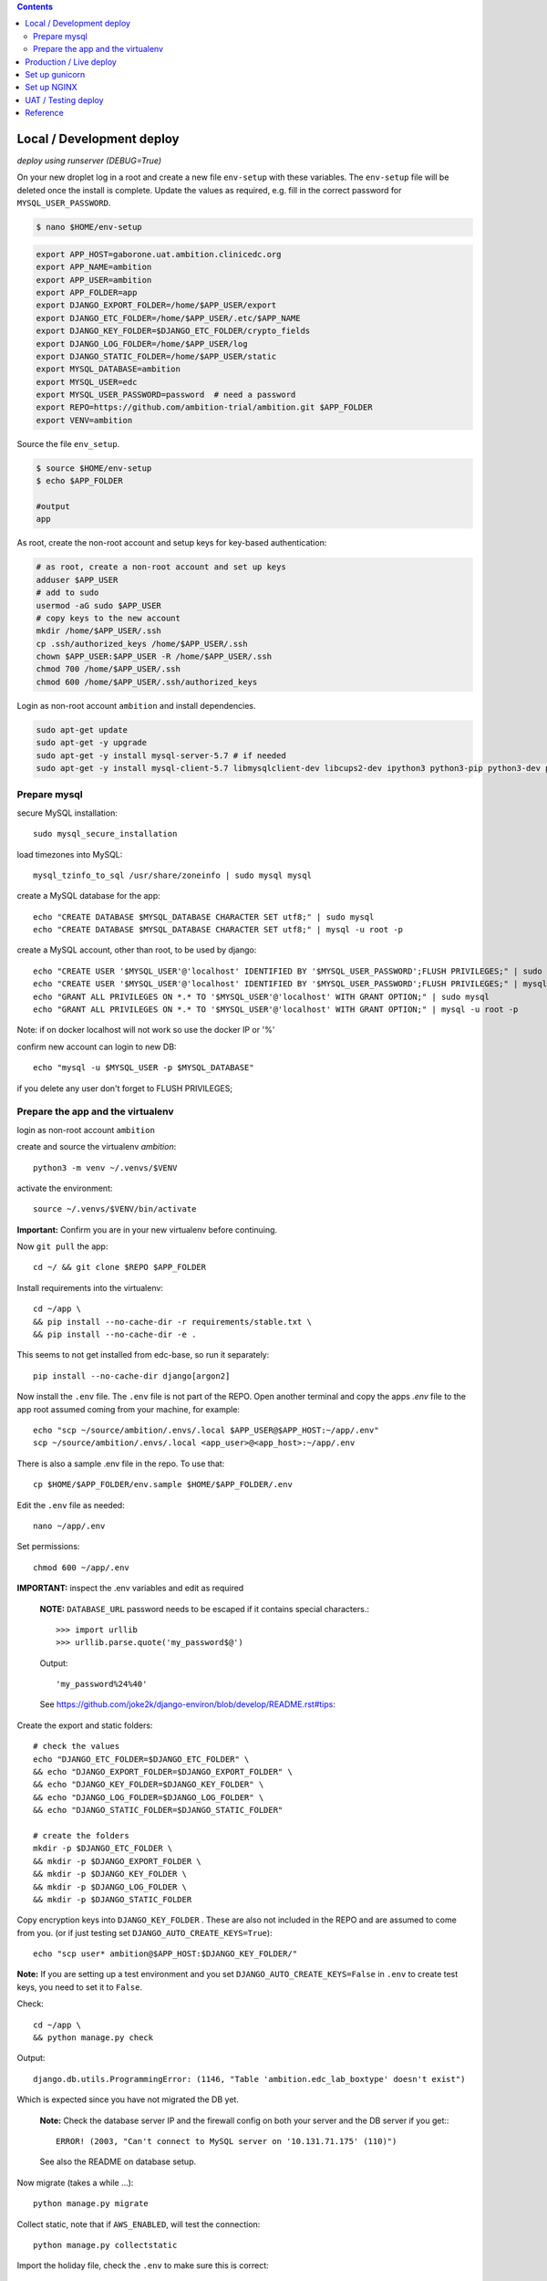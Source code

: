 
.. contents:: Contents
   :depth: 2
   :backlinks: top


Local / Development deploy
------------------------

*deploy using runserver (DEBUG=True)*

On your new droplet log in a root and create a new file ``env-setup`` with these variables.
The ``env-setup`` file will be deleted once the install is complete.
Update the values as required, e.g. fill in the correct password for ``MYSQL_USER_PASSWORD``. 

.. code-block:: bash

	$ nano $HOME/env-setup

.. code-block:: bash

	export APP_HOST=gaborone.uat.ambition.clinicedc.org
	export APP_NAME=ambition
	export APP_USER=ambition
	export APP_FOLDER=app
	export DJANGO_EXPORT_FOLDER=/home/$APP_USER/export
	export DJANGO_ETC_FOLDER=/home/$APP_USER/.etc/$APP_NAME
	export DJANGO_KEY_FOLDER=$DJANGO_ETC_FOLDER/crypto_fields
	export DJANGO_LOG_FOLDER=/home/$APP_USER/log
	export DJANGO_STATIC_FOLDER=/home/$APP_USER/static
	export MYSQL_DATABASE=ambition
	export MYSQL_USER=edc
	export MYSQL_USER_PASSWORD=password  # need a password
	export REPO=https://github.com/ambition-trial/ambition.git $APP_FOLDER
	export VENV=ambition


Source the file ``env_setup``.

.. code-block:: bash
	
	$ source $HOME/env-setup
	$ echo $APP_FOLDER
	
	#output 
	app

As root, create the non-root account and setup keys for key-based authentication:

.. code-block:: bash

	# as root, create a non-root account and set up keys
	adduser $APP_USER
	# add to sudo
	usermod -aG sudo $APP_USER
	# copy keys to the new account
	mkdir /home/$APP_USER/.ssh
	cp .ssh/authorized_keys /home/$APP_USER/.ssh
	chown $APP_USER:$APP_USER -R /home/$APP_USER/.ssh
	chmod 700 /home/$APP_USER/.ssh
	chmod 600 /home/$APP_USER/.ssh/authorized_keys


Login as non-root account ``ambition`` and install dependencies.

.. code-block:: bash

	sudo apt-get update
	sudo apt-get -y upgrade
	sudo apt-get -y install mysql-server-5.7 # if needed
	sudo apt-get -y install mysql-client-5.7 libmysqlclient-dev libcups2-dev ipython3 python3-pip python3-dev python3-venv python3-cups python3-venv redis-server nginx curl


Prepare mysql
+++++++++++++

secure MySQL installation::

	sudo mysql_secure_installation

load timezones into MySQL::

	mysql_tzinfo_to_sql /usr/share/zoneinfo | sudo mysql mysql

create a MySQL database for the app::

	echo "CREATE DATABASE $MYSQL_DATABASE CHARACTER SET utf8;" | sudo mysql
	echo "CREATE DATABASE $MYSQL_DATABASE CHARACTER SET utf8;" | mysql -u root -p

create a MySQL account, other than root, to be used by django::

	echo "CREATE USER '$MYSQL_USER'@'localhost' IDENTIFIED BY '$MYSQL_USER_PASSWORD';FLUSH PRIVILEGES;" | sudo mysql
	echo "CREATE USER '$MYSQL_USER'@'localhost' IDENTIFIED BY '$MYSQL_USER_PASSWORD';FLUSH PRIVILEGES;" | mysql -u root -p
	echo "GRANT ALL PRIVILEGES ON *.* TO '$MYSQL_USER'@'localhost' WITH GRANT OPTION;" | sudo mysql
	echo "GRANT ALL PRIVILEGES ON *.* TO '$MYSQL_USER'@'localhost' WITH GRANT OPTION;" | mysql -u root -p

Note: if on docker localhost will not work so use the docker IP or '%'


confirm new account can login to new DB::

	echo "mysql -u $MYSQL_USER -p $MYSQL_DATABASE"

if you delete any user don't forget to FLUSH PRIVILEGES;


Prepare the app and the virtualenv
++++++++++++++++++++++++++++++++++

login as non-root account ``ambition``

create and source the virtualenv `ambition`::

	python3 -m venv ~/.venvs/$VENV

activate the environment::

	source ~/.venvs/$VENV/bin/activate

**Important:** Confirm you are in your new virtualenv before continuing.

Now ``git pull`` the app::

	cd ~/ && git clone $REPO $APP_FOLDER

Install requirements into the virtualenv::

	cd ~/app \
	&& pip install --no-cache-dir -r requirements/stable.txt \
	&& pip install --no-cache-dir -e .

This seems to not get installed from edc-base, so run it separately::

	pip install --no-cache-dir django[argon2]


Now install the ``.env`` file. The ``.env`` file is not part of the REPO. Open another terminal and copy the apps `.env` file to the app root
assumed coming from your machine, for example::

	echo "scp ~/source/ambition/.envs/.local $APP_USER@$APP_HOST:~/app/.env"
	scp ~/source/ambition/.envs/.local <app_user>@<app_host>:~/app/.env

There is also a sample .env file in the repo. To use that::

	cp $HOME/$APP_FOLDER/env.sample $HOME/$APP_FOLDER/.env

Edit the ``.env`` file as needed::
	
	nano ~/app/.env

Set permissions::

	chmod 600 ~/app/.env

**IMPORTANT:** inspect the .env variables and edit as required

  **NOTE:** ``DATABASE_URL`` password needs to be escaped if it contains special characters.::

  >>> import urllib
  >>> urllib.parse.quote('my_password$@')
  Output::
	
	'my_password%24%40'

  See https://github.com/joke2k/django-environ/blob/develop/README.rst#tips::

Create the export and static folders::
	
	# check the values
	echo "DJANGO_ETC_FOLDER=$DJANGO_ETC_FOLDER" \
	&& echo "DJANGO_EXPORT_FOLDER=$DJANGO_EXPORT_FOLDER" \
	&& echo "DJANGO_KEY_FOLDER=$DJANGO_KEY_FOLDER" \
	&& echo "DJANGO_LOG_FOLDER=$DJANGO_LOG_FOLDER" \
	&& echo "DJANGO_STATIC_FOLDER=$DJANGO_STATIC_FOLDER"

	# create the folders
	mkdir -p $DJANGO_ETC_FOLDER \
	&& mkdir -p $DJANGO_EXPORT_FOLDER \
	&& mkdir -p $DJANGO_KEY_FOLDER \
	&& mkdir -p $DJANGO_LOG_FOLDER \
	&& mkdir -p $DJANGO_STATIC_FOLDER


Copy encryption keys into ``DJANGO_KEY_FOLDER`` . These are also not included in the REPO and are assumed to come from you.
(or if just testing set ``DJANGO_AUTO_CREATE_KEYS=True``)::

	echo "scp user* ambition@$APP_HOST:$DJANGO_KEY_FOLDER/"

**Note:** If you are setting up a test environment and you set ``DJANGO_AUTO_CREATE_KEYS=False`` in ``.env`` to create test keys, you need to set it to ``False``.
	
Check::

	cd ~/app \
	&& python manage.py check

Output::

	django.db.utils.ProgrammingError: (1146, "Table 'ambition.edc_lab_boxtype' doesn't exist")

Which is expected since you have not migrated the DB yet.

  **Note:** Check the database server IP and the firewall config on both your server and the DB server if you get:::

    ERROR! (2003, "Can't connect to MySQL server on '10.131.71.175' (110)")

  See also the README on database setup.


Now migrate (takes a while ...)::

	python manage.py migrate

Collect static, note that if ``AWS_ENABLED``, will test the connection::

	python manage.py collectstatic

Import the holiday file, check the ``.env`` to make sure this is correct::

	python manage.py import_holidays

Import randomization list file, **check the .env to make sure this is correct!!**
Note, you need to manually copy a randomization list to ``DJANGO_ETC_FOLDER`` where the file name is the same as ``DJANGO_RANDOMIZATION_LIST`` in `.env`.::

	python manage.py import_randomization_list

Now if you run check again there should not be any errors.::
	
	python manage.py check

Output::

	"System check identified no issues (0 silenced)."

Create a super user::

	python manage.py createsuperuser

Now try runserver. be sure PORT 8000 is open on your server. If you get "Invalid HTTP_HOST header: ..." check the ``.env`` file ``DJANGO_ALLOWED_HOSTS``
and add your DOMAIN or IP.::

	python manage.py runserver 0.0.0.0:8000

**IMPORTANT:** If you plan to continue with the next section, don't enter any data.


Production / Live deploy
------------------------

using NGINX/GUNICORN (DEBUG=False)

Deploy onto an Ubuntu 18.04 server

(continued from above)

Since ``DEBUG=True`` above, some variables from the ``.env`` file were ignored.

Now set ``DEBUG=False`` in the ``.env`` file

With ``DEBUG=False``, the app now looks for the encryption keys in ``DJANGO_KEY_FOLDER``. 

create ``DJANGO_KEY_FOLDER``::

	mkdir -p $DJANGO_KEY_FOLDER

Copy your production keys to the ``DJANGO_KEY_FOLDER``. Echo command to use to copy keys to this host::

	echo "scp user* $APP_USER@$APP_HOST:$DJANGO_KEY_FOLDER"

Open another terminal and use the above SCP command to copy encryption keys to this folder from your encryption key folder

for example::

	scp user* ambition@206.189.16.89:~/.etc/ambition/crypto_fields

If you run runserver now, the pages will be rendered without static files as expected.::

	python manage.py runserver 0.0.0.0:8000

Notice that the app created django_crypto_fields file::

	ls -la $DJANGO_ETC_FOLDER

Set up gunicorn
---------------

See separate document README_deploy.rst.


Set up NGINX
------------

See separate document README_deploy.rst.


UAT / Testing deploy
--------------------

using NGINX/GUNICORN (DEBUG=True)

Deploy onto an Ubuntu 18.04 server

(continued from Local / Development deploy)

Log in as user ``uat``.

	ssh uat@....

As user ``uat`` create a new virtualenv in the same way as above::

	python3 -m venv ~/.venvs/uat

	source ~/.venvs/uat/bin/activate

	cd ~/app \
	&& pip install --no-cache-dir -r requirements/stable.txt \
	&& pip install --no-cache-dir -e .

Use the `.env`` variables to configure a system as a UAT server. Copy the .env from the LIVE server and edit::

	sed -i -e s/DJANGO_LIVE_SYSTEM=True/DJANGO_LIVE_SYSTEM=False/g .env
	sed -i -e s/MYSQL_DATABASE=ambition_production/MYSQL_DATABASE=ambition_uat/g .env
	sed -i -e 's/\/home\/ambition/\/home\/uat\//g' .env
	sed -i -e s/DJANGO_RANDOMIZATION_LIST_FILE=randomization_list.csv/DJANGO_RANDOMIZATION_LIST_FILE=test_randomization_list.csv/g .env
	sed -i -e 's/AWS_LOCATION=ambition\/static/AWS_LOCATION=ambition_uat\/static/g' .env
	sed -i -e 's/capetown.ambition.clinicedc.org/capetown.uat.ambition.clinicedc.org/g' .env
	
Diff::

	diff -y /home/uat/app/.env /home/ambition/app/.env

Check ``DATABASE_URL`` points to ``ambition_uat``::
	
	cat .env | grep DATABASE_URL

Check::

	python manage.py check

If you followed all the steps to setup the LIVE system, then restarting gunicorn and nginx should be all that is necessary


Reference
---------

Deploy onto an Ubuntu 18.04 server

* https://www.digitalocean.com/community/tutorials/systemd-essentials-working-with-services-units-and-the-journal
* https://www.digitalocean.com/community/tutorials/how-to-set-up-ssh-keys-on-ubuntu-1604
* https://www.digitalocean.com/community/tutorials/how-to-install-mysql-on-ubuntu-18-04
* https://github.com/joke2k/django-environ/blob/develop/README.rst
* https://www.digitalocean.com/community/tutorials/how-to-set-up-django-with-postgres-nginx-and-gunicorn-on-ubuntu-18-04
* https://www.digitalocean.com/community/tutorials/how-to-set-up-object-storage-with-django
* https://www.digitalocean.com/community/tutorials/how-to-install-nginx-on-ubuntu-18-04
* https://www.digitalocean.com/community/tutorials/how-to-secure-nginx-with-let-s-encrypt-on-ubuntu-18-04
* https://certbot.eff.org/docs/install.html#docker-user
* https://certbot-dns-digitalocean.readthedocs.io/en/latest/
* https://www.digitalocean.com/community/tutorials/how-to-create-a-self-signed-ssl-certificate-for-nginx-in-ubuntu-18-04
* https://realpython.com/caching-in-django-with-redis/
* https://realpython.com/caching-in-django-with-redis/
* https://niwinz.github.io/django-redis/latest/
* https://micropyramid.com/blog/how-to-monitor-django-application-live-events-with-sentry/
* https://docs.sentry.io/clients/python/integrations/django/

Misc

* https://www.digitalocean.com/community/tutorials/how-to-use-sshfs-to-mount-remote-file-systems-over-ssh
* https://www.digitalocean.com/community/tutorials/how-to-configure-custom-connection-options-for-your-ssh-client

